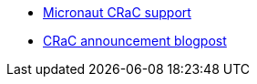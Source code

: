- https://micronaut-projects.github.io/micronaut-crac/latest/guide/[Micronaut CRaC support]
- https://www.azul.com/blog/superfast-application-startup-java-on-crac/[CRaC announcement blogpost]